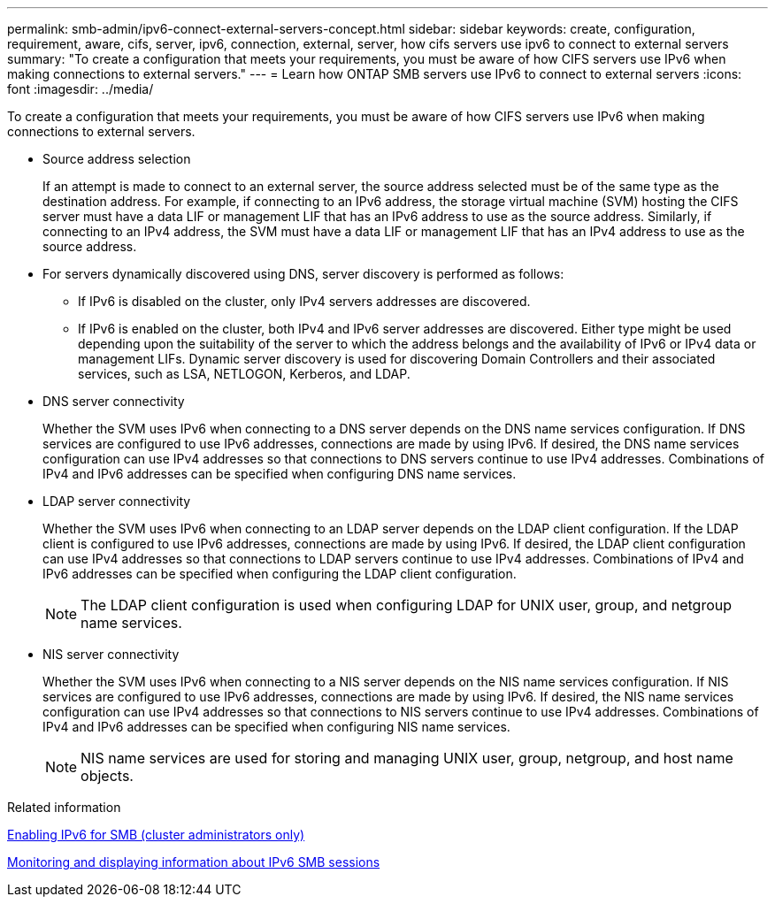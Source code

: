 ---
permalink: smb-admin/ipv6-connect-external-servers-concept.html
sidebar: sidebar
keywords: create, configuration, requirement, aware, cifs, server, ipv6, connection, external, server, how cifs servers use ipv6 to connect to external servers
summary: "To create a configuration that meets your requirements, you must be aware of how CIFS servers use IPv6 when making connections to external servers."
---
= Learn how ONTAP SMB servers use IPv6 to connect to external servers
:icons: font
:imagesdir: ../media/

[.lead]
To create a configuration that meets your requirements, you must be aware of how CIFS servers use IPv6 when making connections to external servers.

* Source address selection
+
If an attempt is made to connect to an external server, the source address selected must be of the same type as the destination address. For example, if connecting to an IPv6 address, the storage virtual machine (SVM) hosting the CIFS server must have a data LIF or management LIF that has an IPv6 address to use as the source address. Similarly, if connecting to an IPv4 address, the SVM must have a data LIF or management LIF that has an IPv4 address to use as the source address.

* For servers dynamically discovered using DNS, server discovery is performed as follows:
 ** If IPv6 is disabled on the cluster, only IPv4 servers addresses are discovered.
 ** If IPv6 is enabled on the cluster, both IPv4 and IPv6 server addresses are discovered. Either type might be used depending upon the suitability of the server to which the address belongs and the availability of IPv6 or IPv4 data or management LIFs.
Dynamic server discovery is used for discovering Domain Controllers and their associated services, such as LSA, NETLOGON, Kerberos, and LDAP.
* DNS server connectivity
+
Whether the SVM uses IPv6 when connecting to a DNS server depends on the DNS name services configuration. If DNS services are configured to use IPv6 addresses, connections are made by using IPv6. If desired, the DNS name services configuration can use IPv4 addresses so that connections to DNS servers continue to use IPv4 addresses. Combinations of IPv4 and IPv6 addresses can be specified when configuring DNS name services.

* LDAP server connectivity
+
Whether the SVM uses IPv6 when connecting to an LDAP server depends on the LDAP client configuration. If the LDAP client is configured to use IPv6 addresses, connections are made by using IPv6. If desired, the LDAP client configuration can use IPv4 addresses so that connections to LDAP servers continue to use IPv4 addresses. Combinations of IPv4 and IPv6 addresses can be specified when configuring the LDAP client configuration.
+
[NOTE]
====
The LDAP client configuration is used when configuring LDAP for UNIX user, group, and netgroup name services.
====

* NIS server connectivity
+
Whether the SVM uses IPv6 when connecting to a NIS server depends on the NIS name services configuration. If NIS services are configured to use IPv6 addresses, connections are made by using IPv6. If desired, the NIS name services configuration can use IPv4 addresses so that connections to NIS servers continue to use IPv4 addresses. Combinations of IPv4 and IPv6 addresses can be specified when configuring NIS name services.
+
[NOTE]
====
NIS name services are used for storing and managing UNIX user, group, netgroup, and host name objects.
====

.Related information

xref:enable-ipv6-task.adoc[Enabling IPv6 for SMB (cluster administrators only)]

xref:monitor-display-ipv6-sessions-task.adoc[Monitoring and displaying information about IPv6 SMB sessions]

// 2025 May 15, ONTAPDOC-2981